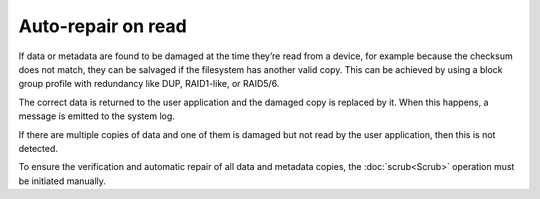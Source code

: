 Auto-repair on read
===================

If data or metadata are found to be damaged at the time they’re read from a device,
for example because the checksum does not match, they can be salvaged if the filesystem
has another valid copy. This can be achieved by using a block group profile with redundancy
like DUP, RAID1-like, or RAID5/6.

The correct data is returned to the user application and the damaged copy is replaced by it.
When this happens, a message is emitted to the system log.

If there are multiple copies of data and one of them is damaged but not read by the user
application, then this is not detected.

To ensure the verification and automatic repair of all data and metadata copies, the
:doc:`scrub<Scrub>` operation must be initiated manually.
